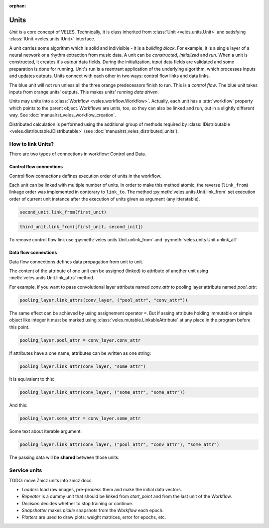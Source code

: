 :orphan:

Units
:::::

*Unit* is a core concept of VELES. Technically, it is class inherited from :class:`Unit <veles.units.Unit>`
and satisfying :class:`IUnit <veles.units.IUnit>` interface.

A unit carries some algorithm which is solid and indivisible - it is a *building block*. For example, it is
a single layer of a neural network or a rhythm extraction from music data. A unit
can be *constructed*, *initialized* and *run*. When a unit is constructed, it 
creates it's *output* data fields. During the initialization, *input* data fields
are validated and some preparation is done for running. Unit's run is a reentrant
application of the underlying algorithm, which processes inputs and updates outputs.
Units connect with each other in two ways: control flow links and data links.

.. image:: _static/unit.png

The blue unit will not run unless all the three orange predecessors finish to run.
This is a *control flow*. The blue unit takes inputs from orange units' outputs.
This makes units' running *data driven*.

Units may unite into a :class:`Workflow <veles.workflow.Workflow>`. Actually, each unit
has a :attr:`workflow` property which points to the parent object. Workflows are
units, too, so they can also be linked and run, but in a slightly different way.
See :doc:`manualrst_veles_workflow_creation`.

Distributed calculation is performed using the additional group of methods required
by :class:`IDistributable <veles.distributable.IDistributable>` (see :doc:`manualrst_veles_distributed_units`).

------------------
How to link Units?
------------------

There are two types of connections in workflow: Control and Data.

Control flow connections
~~~~~~~~~~~~~~~~~~~~~~~~
Control flow connections defines execution order of units in the workflow.

Each unit can be linked with multiple number of units. In order to make this
method atomic, the reverse (``link_from``) linkage order was implemented in
contorary to ``link_to``.
The method :py:meth:`veles.units.Unit.link_from` set execution order of current
unit instance after the execution of units given as argument (any itteratable).

.. code-block:: python

   second_unit.link_from(first_unit)

.. image:: _static/linking_control1.png

.. code-block:: python

   third_unit.link_from([first_unit, second_init])

.. image:: _static/linking_control2.png

To remove control flow link use :py:meth:`veles.units.Unit.unlink_from` and
:py:meth:`veles.units.Unit.unlink_all`


Data flow connections
~~~~~~~~~~~~~~~~~~~~~
Data flow connections defines data propagation from unit to unit.

The content of the attribute of one unit can be assigned (linked) to attribute
of another unit using :meth:`veles.units.Unit.link_attrs` method.


For example, if you want to pass convolutional layer attribute named
`conv_attr` to pooling layer attribute named `pool_attr`:

.. code-block:: python

   pooling_layer.link_attrs(conv_layer, ("pool_attr", "conv_attr"))

.. image:: _static/linking_data1.png

The same effect can be achieved by using assignement operator ``=``. But if assing
attribute holding immutable or simple object like integer it must be
marked using :class:`veles.mutable.LinkableAttribute` at any place in the program
before this point.

.. code-block:: python

  pooling_layer.pool_attr = conv_layer.conv_attr

If attributes have a one name, attributes can be written as one string:

.. code-block:: python

  pooling_layer.link_attr(conv_layer, "some_attr")

It is equivalent to this:

.. code-block:: python

  pooling_layer.link_attr(conv_layer, ("some_attr", "some_attr"))

And this:

.. code-block:: python

  pooling_layer.some_attr = conv_layer.some_attr

.. image:: _static/linking_data2.png

Some text about iterable argument:

.. code-block:: python

  pooling_layer.link_attr(conv_layer, ("pool_attr", "conv_attr"), "some_attr")

The passing data will be **shared** between those units.


-------------
Service units
-------------

TODO: move Znicz units into znicz docs.

* `Loaders` load raw images, pre-process them and make the initial data vectors.
* `Repeater` is a dummy unit that should be linked from `start_point` and from the last unit of the Workflow.
* `Decision` decides whether to stop training or continue.
* `Snapshotter` makes `pickle` snapshots from the `Workflow` each epoch.
* `Plotters` are used to draw plots: weight matrices, error for epochs, etc.

